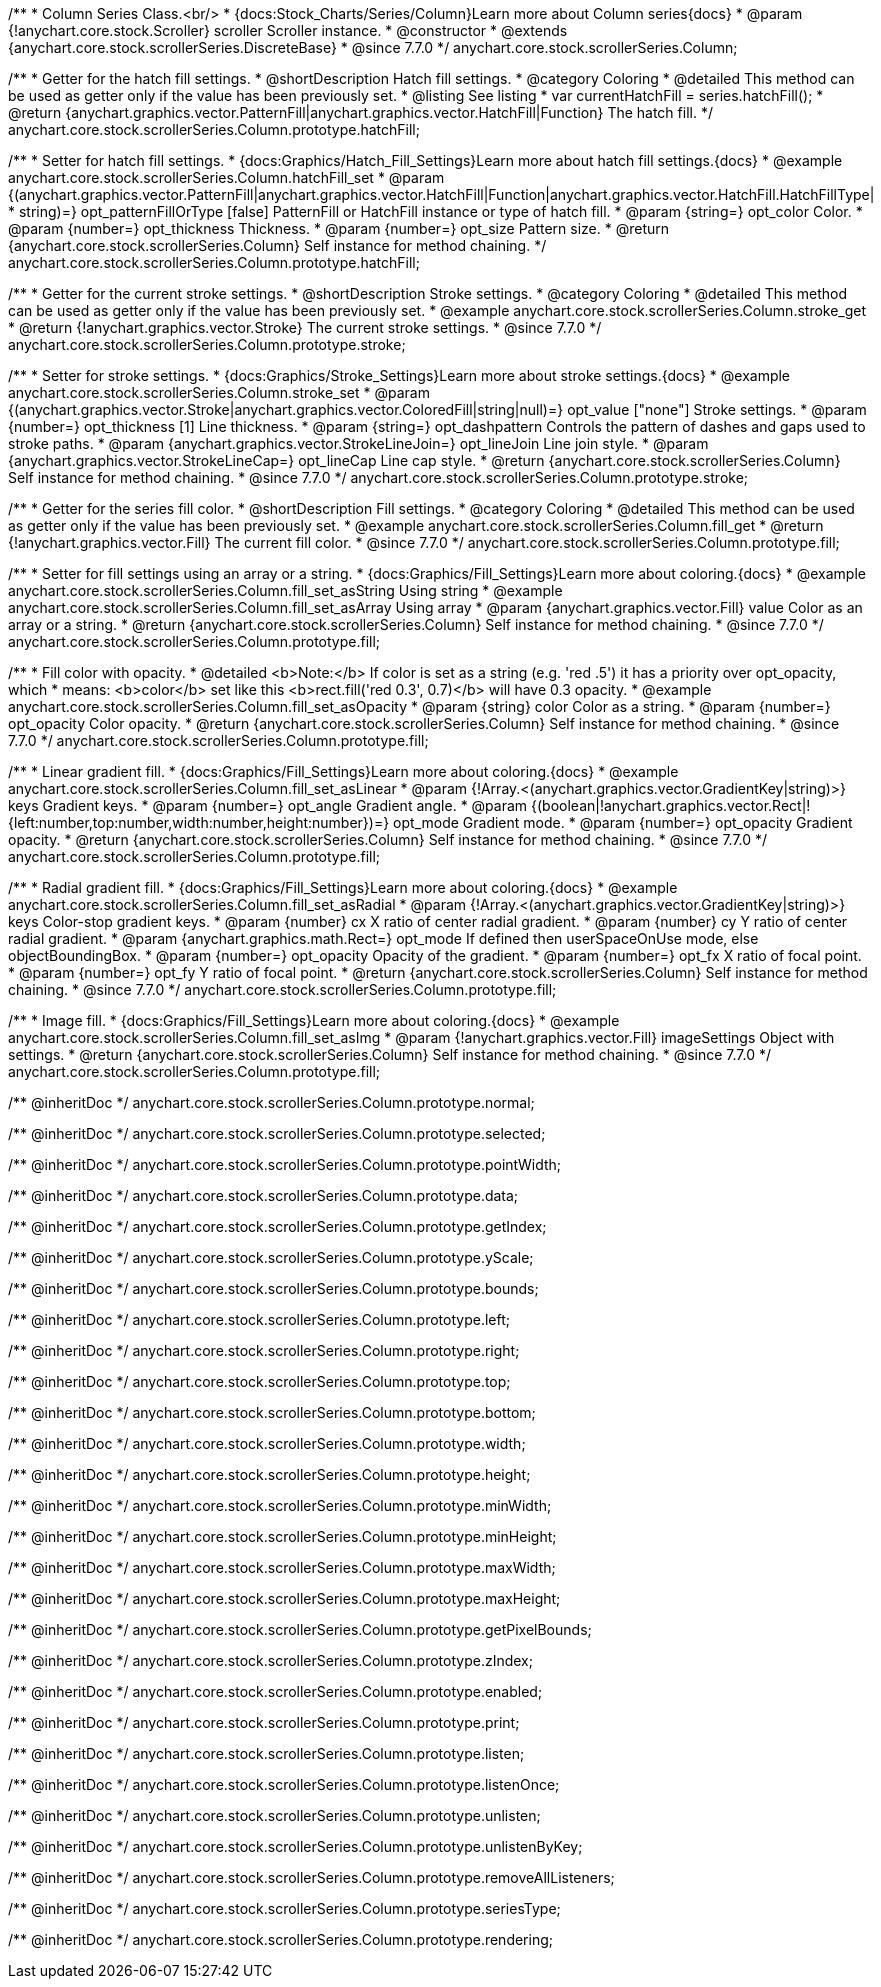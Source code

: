 /**
 * Column Series Class.<br/>
 * {docs:Stock_Charts/Series/Column}Learn more about Column series{docs}
 * @param {!anychart.core.stock.Scroller} scroller Scroller instance.
 * @constructor
 * @extends {anychart.core.stock.scrollerSeries.DiscreteBase}
 * @since 7.7.0
 */
anychart.core.stock.scrollerSeries.Column;

//----------------------------------------------------------------------------------------------------------------------
//
//  anychart.core.stock.scrollerSeries.Column.prototype.hatchFill
//
//----------------------------------------------------------------------------------------------------------------------

/**
 * Getter for the hatch fill settings.
 * @shortDescription Hatch fill settings.
 * @category Coloring
 * @detailed This method can be used as getter only if the value has been previously set.
 * @listing See listing
 * var currentHatchFill = series.hatchFill();
 * @return {anychart.graphics.vector.PatternFill|anychart.graphics.vector.HatchFill|Function} The hatch fill.
 */
anychart.core.stock.scrollerSeries.Column.prototype.hatchFill;

/**
 * Setter for hatch fill settings.
 * {docs:Graphics/Hatch_Fill_Settings}Learn more about hatch fill settings.{docs}
 * @example anychart.core.stock.scrollerSeries.Column.hatchFill_set
 * @param {(anychart.graphics.vector.PatternFill|anychart.graphics.vector.HatchFill|Function|anychart.graphics.vector.HatchFill.HatchFillType|
 * string)=} opt_patternFillOrType [false] PatternFill or HatchFill instance or type of hatch fill.
 * @param {string=} opt_color Color.
 * @param {number=} opt_thickness Thickness.
 * @param {number=} opt_size Pattern size.
 * @return {anychart.core.stock.scrollerSeries.Column} Self instance for method chaining.
 */
anychart.core.stock.scrollerSeries.Column.prototype.hatchFill;


//----------------------------------------------------------------------------------------------------------------------
//
//  anychart.core.stock.scrollerSeries.Column.prototype.stroke
//
//----------------------------------------------------------------------------------------------------------------------

/**
 * Getter for the current stroke settings.
 * @shortDescription Stroke settings.
 * @category Coloring
 * @detailed This method can be used as getter only if the value has been previously set.
 * @example anychart.core.stock.scrollerSeries.Column.stroke_get
 * @return {!anychart.graphics.vector.Stroke} The current stroke settings.
 * @since 7.7.0
 */
anychart.core.stock.scrollerSeries.Column.prototype.stroke;

/**
 * Setter for stroke settings.
 * {docs:Graphics/Stroke_Settings}Learn more about stroke settings.{docs}
 * @example anychart.core.stock.scrollerSeries.Column.stroke_set
 * @param {(anychart.graphics.vector.Stroke|anychart.graphics.vector.ColoredFill|string|null)=} opt_value ["none"] Stroke settings.
 * @param {number=} opt_thickness [1] Line thickness.
 * @param {string=} opt_dashpattern Controls the pattern of dashes and gaps used to stroke paths.
 * @param {anychart.graphics.vector.StrokeLineJoin=} opt_lineJoin Line join style.
 * @param {anychart.graphics.vector.StrokeLineCap=} opt_lineCap Line cap style.
 * @return {anychart.core.stock.scrollerSeries.Column} Self instance for method chaining.
 * @since 7.7.0
 */
anychart.core.stock.scrollerSeries.Column.prototype.stroke;


//----------------------------------------------------------------------------------------------------------------------
//
//  anychart.core.stock.scrollerSeries.Column.prototype.fill
//
//----------------------------------------------------------------------------------------------------------------------

/**
 * Getter for the series fill color.
 * @shortDescription Fill settings.
 * @category Coloring
 * @detailed This method can be used as getter only if the value has been previously set.
 * @example anychart.core.stock.scrollerSeries.Column.fill_get
 * @return {!anychart.graphics.vector.Fill} The current fill color.
 * @since 7.7.0
 */
anychart.core.stock.scrollerSeries.Column.prototype.fill;

/**
 * Setter for fill settings using an array or a string.
 * {docs:Graphics/Fill_Settings}Learn more about coloring.{docs}
 * @example anychart.core.stock.scrollerSeries.Column.fill_set_asString Using string
 * @example anychart.core.stock.scrollerSeries.Column.fill_set_asArray Using array
 * @param {anychart.graphics.vector.Fill} value Color as an array or a string.
 * @return {anychart.core.stock.scrollerSeries.Column} Self instance for method chaining.
 * @since 7.7.0
 */
anychart.core.stock.scrollerSeries.Column.prototype.fill;

/**
 * Fill color with opacity.
 * @detailed <b>Note:</b> If color is set as a string (e.g. 'red .5') it has a priority over opt_opacity, which
 * means: <b>color</b> set like this <b>rect.fill('red 0.3', 0.7)</b> will have 0.3 opacity.
 * @example anychart.core.stock.scrollerSeries.Column.fill_set_asOpacity
 * @param {string} color Color as a string.
 * @param {number=} opt_opacity Color opacity.
 * @return {anychart.core.stock.scrollerSeries.Column} Self instance for method chaining.
 * @since 7.7.0
 */
anychart.core.stock.scrollerSeries.Column.prototype.fill;

/**
 * Linear gradient fill.
 * {docs:Graphics/Fill_Settings}Learn more about coloring.{docs}
 * @example anychart.core.stock.scrollerSeries.Column.fill_set_asLinear
 * @param {!Array.<(anychart.graphics.vector.GradientKey|string)>} keys Gradient keys.
 * @param {number=} opt_angle Gradient angle.
 * @param {(boolean|!anychart.graphics.vector.Rect|!{left:number,top:number,width:number,height:number})=} opt_mode Gradient mode.
 * @param {number=} opt_opacity Gradient opacity.
 * @return {anychart.core.stock.scrollerSeries.Column} Self instance for method chaining.
 * @since 7.7.0
 */
anychart.core.stock.scrollerSeries.Column.prototype.fill;

/**
 * Radial gradient fill.
 * {docs:Graphics/Fill_Settings}Learn more about coloring.{docs}
 * @example anychart.core.stock.scrollerSeries.Column.fill_set_asRadial
 * @param {!Array.<(anychart.graphics.vector.GradientKey|string)>} keys Color-stop gradient keys.
 * @param {number} cx X ratio of center radial gradient.
 * @param {number} cy Y ratio of center radial gradient.
 * @param {anychart.graphics.math.Rect=} opt_mode If defined then userSpaceOnUse mode, else objectBoundingBox.
 * @param {number=} opt_opacity Opacity of the gradient.
 * @param {number=} opt_fx X ratio of focal point.
 * @param {number=} opt_fy Y ratio of focal point.
 * @return {anychart.core.stock.scrollerSeries.Column} Self instance for method chaining.
 * @since 7.7.0
 */
anychart.core.stock.scrollerSeries.Column.prototype.fill;

/**
 * Image fill.
 * {docs:Graphics/Fill_Settings}Learn more about coloring.{docs}
 * @example anychart.core.stock.scrollerSeries.Column.fill_set_asImg
 * @param {!anychart.graphics.vector.Fill} imageSettings Object with settings.
 * @return {anychart.core.stock.scrollerSeries.Column} Self instance for method chaining.
 * @since 7.7.0
 */
anychart.core.stock.scrollerSeries.Column.prototype.fill;

/** @inheritDoc */
anychart.core.stock.scrollerSeries.Column.prototype.normal;

/** @inheritDoc */
anychart.core.stock.scrollerSeries.Column.prototype.selected;

/** @inheritDoc */
anychart.core.stock.scrollerSeries.Column.prototype.pointWidth;

/** @inheritDoc */
anychart.core.stock.scrollerSeries.Column.prototype.data;

/** @inheritDoc */
anychart.core.stock.scrollerSeries.Column.prototype.getIndex;

/** @inheritDoc */
anychart.core.stock.scrollerSeries.Column.prototype.yScale;

/** @inheritDoc */
anychart.core.stock.scrollerSeries.Column.prototype.bounds;

/** @inheritDoc */
anychart.core.stock.scrollerSeries.Column.prototype.left;

/** @inheritDoc */
anychart.core.stock.scrollerSeries.Column.prototype.right;

/** @inheritDoc */
anychart.core.stock.scrollerSeries.Column.prototype.top;

/** @inheritDoc */
anychart.core.stock.scrollerSeries.Column.prototype.bottom;

/** @inheritDoc */
anychart.core.stock.scrollerSeries.Column.prototype.width;

/** @inheritDoc */
anychart.core.stock.scrollerSeries.Column.prototype.height;

/** @inheritDoc */
anychart.core.stock.scrollerSeries.Column.prototype.minWidth;

/** @inheritDoc */
anychart.core.stock.scrollerSeries.Column.prototype.minHeight;

/** @inheritDoc */
anychart.core.stock.scrollerSeries.Column.prototype.maxWidth;

/** @inheritDoc */
anychart.core.stock.scrollerSeries.Column.prototype.maxHeight;

/** @inheritDoc */
anychart.core.stock.scrollerSeries.Column.prototype.getPixelBounds;

/** @inheritDoc */
anychart.core.stock.scrollerSeries.Column.prototype.zIndex;

/** @inheritDoc */
anychart.core.stock.scrollerSeries.Column.prototype.enabled;

/** @inheritDoc */
anychart.core.stock.scrollerSeries.Column.prototype.print;

/** @inheritDoc */
anychart.core.stock.scrollerSeries.Column.prototype.listen;

/** @inheritDoc */
anychart.core.stock.scrollerSeries.Column.prototype.listenOnce;

/** @inheritDoc */
anychart.core.stock.scrollerSeries.Column.prototype.unlisten;

/** @inheritDoc */
anychart.core.stock.scrollerSeries.Column.prototype.unlistenByKey;

/** @inheritDoc */
anychart.core.stock.scrollerSeries.Column.prototype.removeAllListeners;

/** @inheritDoc */
anychart.core.stock.scrollerSeries.Column.prototype.seriesType;

/** @inheritDoc */
anychart.core.stock.scrollerSeries.Column.prototype.rendering;